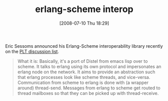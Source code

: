 #+POSTID: 257
#+DATE: [2008-07-10 Thu 18:29]
#+OPTIONS: toc:nil num:nil todo:nil pri:nil tags:nil ^:nil TeX:nil
#+CATEGORY: Link
#+TAGS: Erlang, PLT, Programming Language, Scheme
#+TITLE: erlang-scheme interop

Eric Sessoms announced his Erlang-Scheme interoperability library recently on the [[http://list.cs.brown.edu/pipermail/plt-scheme/2008-July/025776.html][PLT discussion list]].



#+BEGIN_QUOTE
  What it is: Basically, it's a port of Distel from emacs lisp over to
scheme. It talks to erlang using its own protocol and impersonates an
erlang node on the network. It aims to provide an abstraction such
that erlang processes look like scheme threads, and vice-versa.
Communication from scheme to erlang is done with (a wrapper around)
thread-send. Messages from erlang to scheme get routed to thread
mailboxes so that they can be picked up with thread-receive.
#+END_QUOTE







